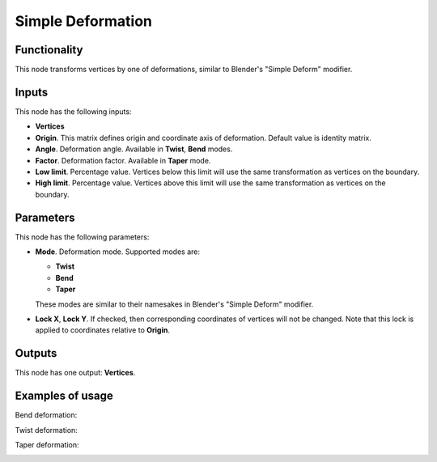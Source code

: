 Simple Deformation
==================

Functionality
-------------

This node transforms vertices by one of deformations, similar to Blender's "Simple Deform" modifier.

Inputs
------

This node has the following inputs:

- **Vertices**
- **Origin**. This matrix defines origin and coordinate axis of deformation. Default value is identity matrix.
- **Angle**. Deformation angle. Available in **Twist**, **Bend** modes. 
- **Factor**. Deformation factor. Available in **Taper** mode.
- **Low limit**. Percentage value. Vertices below this limit will use the same transformation as vertices on the boundary.
- **High limit**. Percentage value. Vertices above this limit will use the same transformation as vertices on the boundary.

Parameters
----------

This node has the following parameters:

- **Mode**. Deformation mode. Supported modes are:

  - **Twist**
  - **Bend**
  - **Taper**

  These modes are similar to their namesakes in Blender's "Simple Deform" modifier.
- **Lock X**, **Lock Y**. If checked, then corresponding coordinates of vertices will not be changed. Note that this lock is applied to coordinates relative to **Origin**.

Outputs
-------

This node has one output: **Vertices**.

Examples of usage
-----------------

Bend deformation:

.. image:: https://cloud.githubusercontent.com/assets/284644/24372062/9cb51d1e-134e-11e7-8c23-bc7d12768606.png

Twist deformation:

.. image:: https://cloud.githubusercontent.com/assets/284644/24372066/9ce9b2d6-134e-11e7-9652-4ce697498bfd.png

Taper deformation:

.. image:: https://cloud.githubusercontent.com/assets/284644/24372065/9ce6e452-134e-11e7-9313-eba01bbc3542.png

